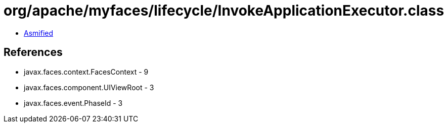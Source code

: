 = org/apache/myfaces/lifecycle/InvokeApplicationExecutor.class

 - link:InvokeApplicationExecutor-asmified.java[Asmified]

== References

 - javax.faces.context.FacesContext - 9
 - javax.faces.component.UIViewRoot - 3
 - javax.faces.event.PhaseId - 3
